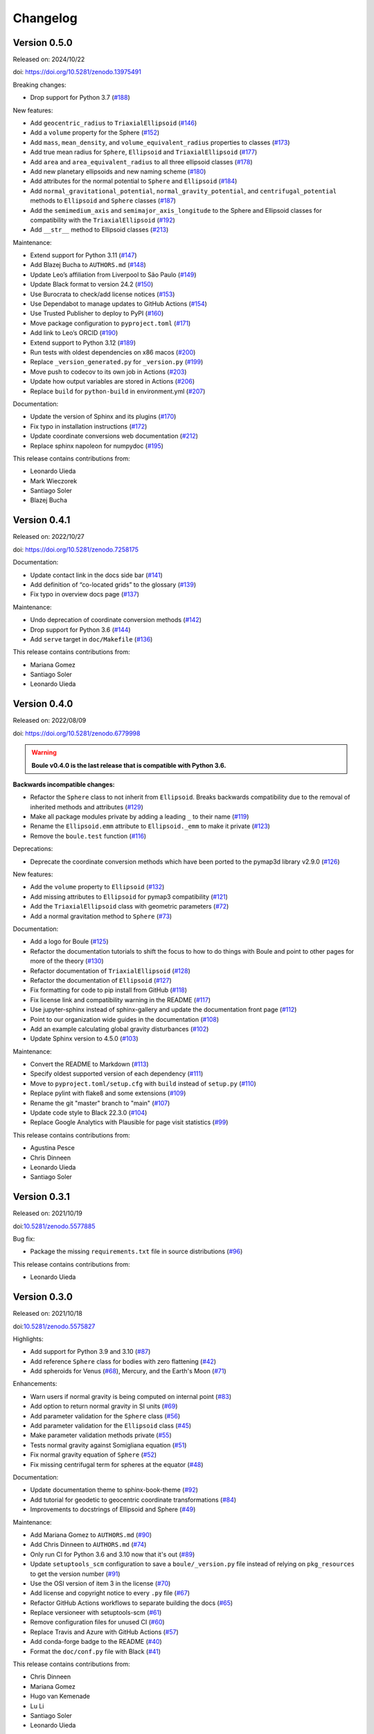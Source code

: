 .. _changes:

Changelog
=========

Version 0.5.0
-------------

Released on: 2024/10/22

doi: https://doi.org/10.5281/zenodo.13975491

Breaking changes:

-  Drop support for Python 3.7 (`#188 <https://github.com/fatiando/boule/pull/188>`__)

New features:

-  Add ``geocentric_radius`` to ``TriaxialEllipsoid`` (`#146 <https://github.com/fatiando/boule/pull/146>`__)
-  Add a ``volume`` property for the Sphere (`#152 <https://github.com/fatiando/boule/pull/152>`__)
-  Add ``mass``, ``mean_density``, and ``volume_equivalent_radius`` properties to classes (`#173 <https://github.com/fatiando/boule/pull/173>`__)
-  Add true mean radius for ``Sphere``, ``Ellipsoid`` and ``TriaxialEllipsoid`` (`#177 <https://github.com/fatiando/boule/pull/177>`__)
-  Add ``area`` and ``area_equivalent_radius`` to all three ellipsoid classes (`#178 <https://github.com/fatiando/boule/pull/178>`__)
-  Add new planetary ellipsoids and new naming scheme (`#180 <https://github.com/fatiando/boule/pull/180>`__)
-  Add attributes for the normal potential to ``Sphere`` and ``Ellipsoid`` (`#184 <https://github.com/fatiando/boule/pull/184>`__)
-  Add ``normal_gravitational_potential``, ``normal_gravity_potential``, and ``centrifugal_potential`` methods to ``Ellipsoid`` and ``Sphere`` classes (`#187 <https://github.com/fatiando/boule/pull/187>`__)
-  Add the ``semimedium_axis`` and ``semimajor_axis_longitude`` to the Sphere and Ellipsoid classes for compatibility with the ``TriaxialEllipsoid`` (`#192 <https://github.com/fatiando/boule/pull/192>`__)
-  Add ``__str__`` method to Ellipsoid classes (`#213 <https://github.com/fatiando/boule/pull/213>`__)

Maintenance:

-  Extend support for Python 3.11 (`#147 <https://github.com/fatiando/boule/pull/147>`__)
-  Add Blazej Bucha to ``AUTHORS.md`` (`#148 <https://github.com/fatiando/boule/pull/148>`__)
-  Update Leo’s affiliation from Liverpool to São Paulo (`#149 <https://github.com/fatiando/boule/pull/149>`__)
-  Update Black format to version 24.2 (`#150 <https://github.com/fatiando/boule/pull/150>`__)
-  Use Burocrata to check/add license notices (`#153 <https://github.com/fatiando/boule/pull/153>`__)
-  Use Dependabot to manage updates to GitHub Actions (`#154 <https://github.com/fatiando/boule/pull/154>`__)
-  Use Trusted Publisher to deploy to PyPI (`#160 <https://github.com/fatiando/boule/pull/160>`__)
-  Move package configuration to ``pyproject.toml`` (`#171 <https://github.com/fatiando/boule/pull/171>`__)
-  Add link to Leo’s ORCID (`#190 <https://github.com/fatiando/boule/pull/190>`__)
-  Extend support to Python 3.12 (`#189 <https://github.com/fatiando/boule/pull/189>`__)
-  Run tests with oldest dependencies on x86 macos (`#200 <https://github.com/fatiando/boule/pull/200>`__)
-  Replace ``_version_generated.py`` for ``_version.py`` (`#199 <https://github.com/fatiando/boule/pull/199>`__)
-  Move push to codecov to its own job in Actions (`#203 <https://github.com/fatiando/boule/pull/203>`__)
-  Update how output variables are stored in Actions (`#206 <https://github.com/fatiando/boule/pull/206>`__)
-  Replace ``build`` for ``python-build`` in environment.yml (`#207 <https://github.com/fatiando/boule/pull/207>`__)

Documentation:

-  Update the version of Sphinx and its plugins (`#170 <https://github.com/fatiando/boule/pull/170>`__)
-  Fix typo in installation instructions (`#172 <https://github.com/fatiando/boule/pull/172>`__)
-  Update coordinate conversions web documentation (`#212 <https://github.com/fatiando/boule/pull/212>`__)
-  Replace sphinx napoleon for numpydoc (`#195 <https://github.com/fatiando/boule/pull/195>`__)

This release contains contributions from:

-  Leonardo Uieda
-  Mark Wieczorek
-  Santiago Soler
-  Blazej Bucha


Version 0.4.1
-------------

Released on: 2022/10/27

doi: https://doi.org/10.5281/zenodo.7258175

Documentation:

* Update contact link in the docs side bar (`#141 <https://github.com/fatiando/boule/pull/141>`__)
* Add definition of “co-located grids” to the glossary (`#139 <https://github.com/fatiando/boule/pull/139>`__)
* Fix typo in overview docs page (`#137 <https://github.com/fatiando/boule/pull/137>`__)

Maintenance:

* Undo deprecation of coordinate conversion methods (`#142 <https://github.com/fatiando/boule/pull/142>`__)
* Drop support for Python 3.6 (`#144 <https://github.com/fatiando/boule/pull/144>`__)
* Add ``serve`` target in ``doc/Makefile`` (`#136 <https://github.com/fatiando/boule/pull/136>`__)

This release contains contributions from:

* Mariana Gomez
* Santiago Soler
* Leonardo Uieda

Version 0.4.0
-------------

Released on: 2022/08/09

doi: https://doi.org/10.5281/zenodo.6779998

.. warning::

    **Boule v0.4.0 is the last release that is compatible with Python 3.6.**

**Backwards incompatible changes:**

* Refactor the ``Sphere`` class to not inherit from ``Ellipsoid``. Breaks backwards compatibility due to the removal of inherited methods and attributes (`#129 <https://github.com/fatiando/boule/pull/129>`__)
* Make all package modules private by adding a leading ``_`` to their name (`#119 <https://github.com/fatiando/boule/pull/119>`__)
* Rename the ``Ellipsoid.emm`` attribute to ``Ellipsoid._emm`` to make it private (`#123 <https://github.com/fatiando/boule/pull/123>`__)
* Remove the ``boule.test`` function (`#116 <https://github.com/fatiando/boule/pull/116>`__)

Deprecations:

* Deprecate the coordinate conversion methods which have been ported to the pymap3d library v2.9.0 (`#126 <https://github.com/fatiando/boule/pull/126>`__)

New features:

* Add the ``volume`` property to ``Ellipsoid`` (`#132 <https://github.com/fatiando/boule/pull/132>`__)
* Add missing attributes to ``Ellipsoid`` for pymap3 compatibility (`#121 <https://github.com/fatiando/boule/pull/121>`__)
* Add the ``TriaxialEllipsoid`` class with geometric parameters (`#72 <https://github.com/fatiando/boule/pull/72>`__)
* Add a normal gravitation method to ``Sphere`` (`#73 <https://github.com/fatiando/boule/pull/73>`__)

Documentation:

* Add a logo for Boule (`#125 <https://github.com/fatiando/boule/pull/125>`__)
* Refactor the documentation tutorials to shift the focus to how to do things with Boule and point to other pages for more of the theory (`#130 <https://github.com/fatiando/boule/pull/130>`__)
* Refactor documentation of ``TriaxialEllipsoid`` (`#128 <https://github.com/fatiando/boule/pull/128>`__)
* Refactor the documentation of ``Ellipsoid`` (`#127 <https://github.com/fatiando/boule/pull/127>`__)
* Fix formatting for code to pip install from GitHub (`#118 <https://github.com/fatiando/boule/pull/118>`__)
* Fix license link and compatibility warning in the README (`#117 <https://github.com/fatiando/boule/pull/117>`__)
* Use jupyter-sphinx instead of sphinx-gallery and update the documentation front page (`#112 <https://github.com/fatiando/boule/pull/112>`__)
* Point to our organization wide guides in the documentation (`#108 <https://github.com/fatiando/boule/pull/108>`__)
* Add an example calculating global gravity disturbances (`#102 <https://github.com/fatiando/boule/pull/102>`__)
* Update Sphinx version to 4.5.0 (`#103 <https://github.com/fatiando/boule/pull/103>`__)

Maintenance:

* Convert the README to Markdown (`#113 <https://github.com/fatiando/boule/pull/113>`__)
* Specify oldest supported version of each dependency (`#111 <https://github.com/fatiando/boule/pull/111>`__)
* Move to ``pyproject.toml/setup.cfg`` with ``build`` instead of ``setup.py`` (`#110 <https://github.com/fatiando/boule/pull/110>`__)
* Replace pylint with flake8 and some extensions (`#109 <https://github.com/fatiando/boule/pull/109>`__)
* Rename the git "master" branch to "main" (`#107 <https://github.com/fatiando/boule/pull/107>`__)
* Update code style to Black 22.3.0 (`#104 <https://github.com/fatiando/boule/pull/104>`__)
* Replace Google Analytics with Plausible for page visit statistics (`#99 <https://github.com/fatiando/boule/pull/99>`__)

This release contains contributions from:

* Agustina Pesce
* Chris Dinneen
* Leonardo Uieda
* Santiago Soler

Version 0.3.1
-------------

Released on: 2021/10/19

doi:`10.5281/zenodo.5577885 <https://doi.org/10.5281/zenodo.5577885>`__

Bug fix:

* Package the missing ``requirements.txt`` file in source distributions (`#96 <https://github.com/fatiando/boule/pull/96>`__)

This release contains contributions from:

* Leonardo Uieda

Version 0.3.0
-------------

Released on: 2021/10/18

doi:`10.5281/zenodo.5575827 <https://doi.org/10.5281/zenodo.5575827>`__

Highlights:

* Add support for Python 3.9 and 3.10 (`#87 <https://github.com/fatiando/boule/pull/87>`__)
* Add reference ``Sphere`` class for bodies with zero flattening (`#42 <https://github.com/fatiando/boule/pull/42>`__)
* Add spheroids for Venus (`#68 <https://github.com/fatiando/boule/pull/68>`__), Mercury, and the Earth's Moon (`#71 <https://github.com/fatiando/boule/pull/71>`__)

Enhancements:

* Warn users if normal gravity is being computed on internal point (`#83 <https://github.com/fatiando/boule/pull/83>`__)
* Add option to return normal gravity in SI units (`#69 <https://github.com/fatiando/boule/pull/69>`__)
* Add parameter validation for the ``Sphere`` class (`#56 <https://github.com/fatiando/boule/pull/56>`__)
* Add parameter validation for the ``Ellipsoid`` class (`#45 <https://github.com/fatiando/boule/pull/45>`__)
* Make parameter validation methods private (`#55 <https://github.com/fatiando/boule/pull/55>`__)
* Tests normal gravity against Somigliana equation (`#51 <https://github.com/fatiando/boule/pull/51>`__)
* Fix normal gravity equation of ``Sphere`` (`#52 <https://github.com/fatiando/boule/pull/52>`__)
* Fix missing centrifugal term for spheres at the equator (`#48 <https://github.com/fatiando/boule/pull/48>`__)

Documentation:

* Update documentation theme to sphinx-book-theme (`#92 <https://github.com/fatiando/boule/pull/92>`__)
* Add tutorial for geodetic to geocentric coordinate transformations (`#84 <https://github.com/fatiando/boule/pull/84>`__)
* Improvements to docstrings of Ellipsoid and Sphere (`#49 <https://github.com/fatiando/boule/pull/49>`__)

Maintenance:

* Add Mariana Gomez to ``AUTHORS.md`` (`#90 <https://github.com/fatiando/boule/pull/90>`__)
* Add Chris Dinneen to ``AUTHORS.md`` (`#74 <https://github.com/fatiando/boule/pull/74>`__)
* Only run CI for Python 3.6 and 3.10 now that it's out (`#89 <https://github.com/fatiando/boule/pull/89>`__)
* Update ``setuptools_scm`` configuration to save a ``boule/_version.py`` file instead of relying on ``pkg_resources`` to get the version number (`#91 <https://github.com/fatiando/boule/pull/91>`__)
* Use the OSI version of item 3 in the license (`#70 <https://github.com/fatiando/boule/pull/70>`__)
* Add license and copyright notice to every ``.py`` file (`#67 <https://github.com/fatiando/boule/pull/67>`__)
* Refactor GitHub Actions workflows to separate building the docs (`#65 <https://github.com/fatiando/boule/pull/65>`__)
* Replace versioneer with setuptools-scm (`#61 <https://github.com/fatiando/boule/pull/61>`__)
* Remove configuration files for unused CI (`#60 <https://github.com/fatiando/boule/pull/60>`__)
* Replace Travis and Azure with GitHub Actions (`#57 <https://github.com/fatiando/boule/pull/57>`__)
* Add conda-forge badge to the README (`#40 <https://github.com/fatiando/boule/pull/40>`__)
* Format the ``doc/conf.py`` file with Black (`#41 <https://github.com/fatiando/boule/pull/41>`__)

This release contains contributions from:

* Chris Dinneen
* Mariana Gomez
* Hugo van Kemenade
* Lu Li
* Santiago Soler
* Leonardo Uieda

Version 0.2.0
-------------

Released on: 2020/07/10

.. image:: https://zenodo.org/badge/DOI/10.5281/zenodo.3939204.svg
    :alt: Digital Object Identifier
    :target: https://doi.org/10.5281/zenodo.3939204

* Add the ``Ellipsoid.geocentric_radius`` method to calculate the distance from the center of the ellipsoid to its surface as a function of latitude (geodetic or geocentric). (`#37 <https://github.com/fatiando/boule/pull/37>`__)
* Add the ``Ellipsoid.prime_vertical_radius`` method for computing the prime vertical radius (usually represented by N in equations) as a function of geodetic latitude. (`#35 <https://github.com/fatiando/boule/pull/35>`__)
* Fix typo in README contributing section (`#32 <https://github.com/fatiando/boule/pull/32>`__)

This release contains contributions from:

* Leonardo Uieda
* Rowan Cockett
* Santiago Soler

Version 0.1.1
-------------

Released on: 2020/01/10

This release contains only a documentation fix: include install instructions
for conda and pip. No functionality has been changed (hence, no DOI was
issued).

Version 0.1.0
-------------

Released on: 2020/01/10

.. image:: https://zenodo.org/badge/DOI/10.5281/zenodo.3603997.svg
    :alt: Digital Object Identifier
    :target: https://doi.org/10.5281/zenodo.3603997

First release of *Boule* including basic functionality:

* Definition of the ``Ellipsoid`` class: based on the semi-major axis,
  flattening, geocentric gravitational constant, and angular velocity. Other
  quantities are derived from these 4.
* Computation of normal gravity and coordinate conversions between geodetic and
  geocentric.
* Ellipsoid realizations for the Earth (WGS84 and GRS80) and Mars.

Version 0.0.1
-------------

Released on: 2019/11/06

.. image:: https://zenodo.org/badge/DOI/10.5281/zenodo.3530750.svg
    :alt: Digital Object Identifier
    :target: https://doi.org/10.5281/zenodo.3530750

This release is a placeholder that serves as a marker for the start of this
project. It is used to register the project on PyPI and test the continuous
integration deployment process.
